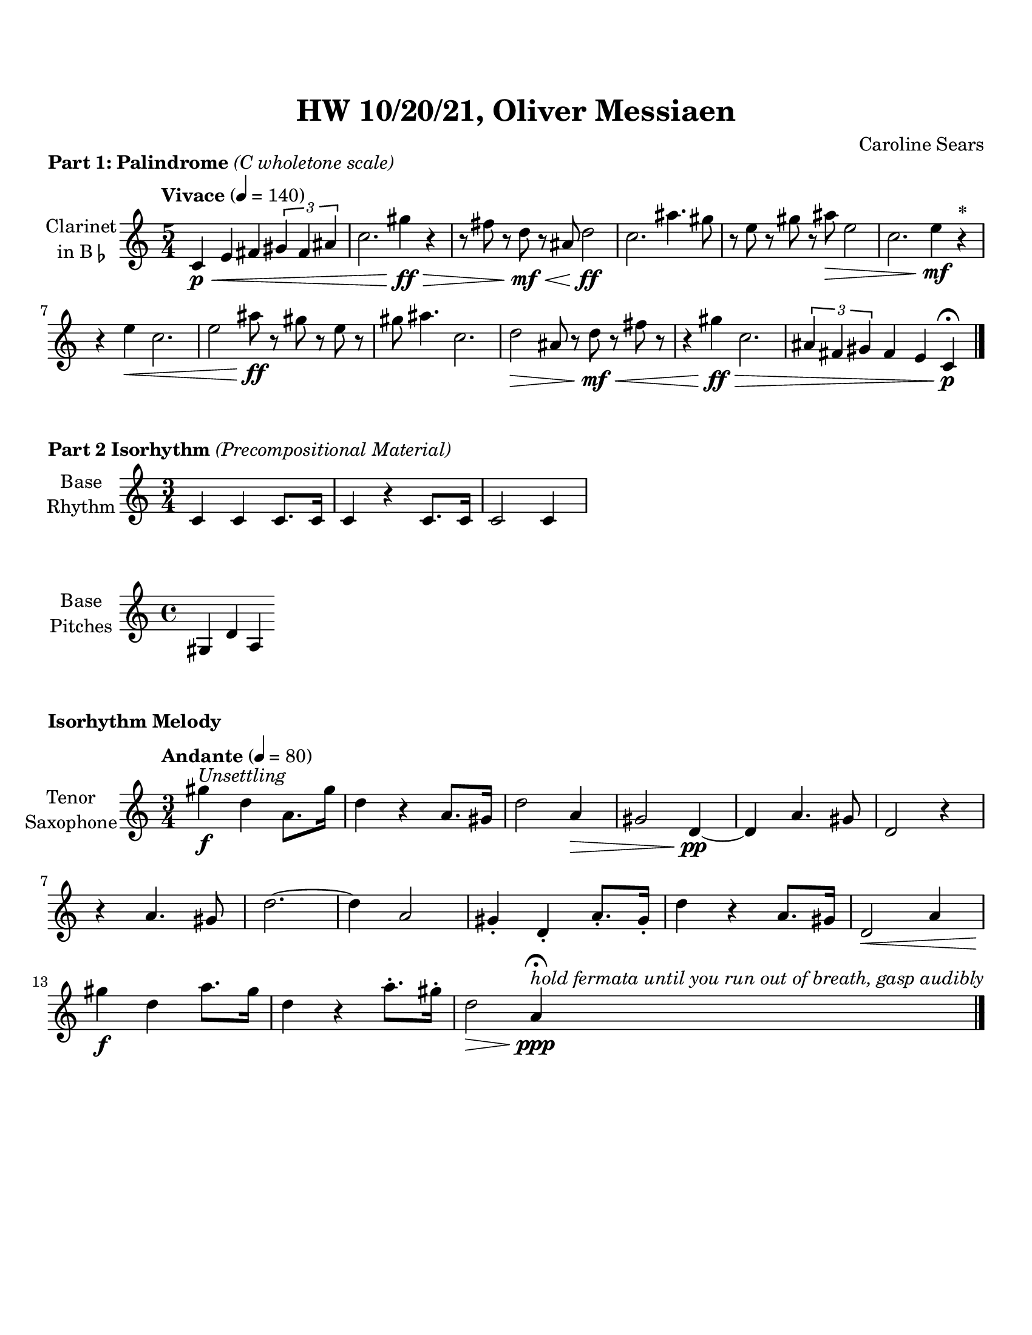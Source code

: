 %%%%%%%%%%%%%%%%%%%% Header + Paper Dimensions %%%%%%%%%%%%%%%%%%%%
\header {
  title = "HW 10/20/21, Oliver Messiaen"
  composer = "Caroline Sears"
  tagline = ##f
}
\paper {
  #(set-paper-size "ansi a")
  #(define top-margin (* 0.75 in))
}

%%%%%%%%%%%%%%%%%%%%%%%%% Musical Content %%%%%%%%%%%%%%%%%%%%%%%%%%
woops = \relative c' {
  \key d \major
  \tempo "Vivace" 4=140
  \time 5/4
    d4 e g \tuplet 3/2 { a4 fis cis} | d2. a'4 r4 | r8 cis r a r g e2 | d2. b'4. a8 |
    r8 fis r b r a fis2 | d2. fis4 r^\markup{\bold{*}} | r fis d2. | fis2 a8 r b r fis r | 
    a b4. d,2. | e2 g8 r a r cis r  | r4 a d,2. | \tuplet 3/2 {cis4 fis a} g4 e d \bar "|."
    }
    
palindromes = \relative c' {
  \key c \major
  \tempo "Vivace" 4=140
  \time 5/4
    c4\p\< e fis \tuplet 3/2 { gis4 fis ais} | c2. gis'4\!\ff\> r4 | r8 fis r d\!\mf\< r ais d2\!\ff | c2. ais'4. gis8 |
    r8 e r gis r ais\> e2 | c2. e4\!\mf r^\markup{\bold{*}} | r e\< c2. | e2 ais8\!\ff r gis r e r | 
    gis ais4. c,2. | d2\> ais8 r d\<\mf r fis r  | r4 gis\!\ff\> c,2. | \tuplet 3/2 {ais4 fis gis} fis4 e c\!\p\fermata \bar"|."
    }

rhythm = \relative c' {
        \set Staff.midiInstrument = "violin"
        \time 3/4
        c4 c c8. c16 | c4 r4 c8. c16 | c2 c4 |
        }
pitches =\relative c' {
        \set Staff.midiInstrument = "violin"
        gis4 d' a
        }
isorhythm =\relative c''' {
        \set Staff.midiInstrument = "violin"
        \time 3/4
        \tempo "Andante" 4= 80
        gis4^\markup{\italic{"Unsettling"}}\f d a8. gis'16 | d4 r a8. gis16 | d'2 a4\> | 
        gis2 d4\!\pp~|d4 a'4. gis8 | d2 r4 | r4 a'4. gis8 | d'2.~ |d4 a2 |
        gis4\staccato d\staccato a'8.\staccato gis16\staccato| d'4 r4 a8. gis16 |
        d2\< a'4 | gis'\!\f d a'8. gis16 | d4 r4 a'8.\staccato gis16\staccato | d2\> a4\!\ppp\fermata^\markup {\italic{"hold fermata until you run out of breath, gasp audibly"}} \bar "|."

        }

%%%%%%%%%%%%%%%%%%%%%%%% Score Blocks %%%%%%%%%%%%%%%%%%%%%%%%%%%%%
\score {
  \header { 
    piece = \markup{ \bold{"Part 1: Palindrome"} \italic{"(C wholetone scale)"}}
    }
  \new Staff \with {instrumentName = \markup{
      \center-column { "Clarinet"
        \line { "in B" \smaller \flat }
          }
        }
      }
  \palindromes

  %\layout {}
  %\midi {}
}


\score {
  \header { 
    piece = \markup {\bold{"Part 2 Isorhythm"}\italic{"(Precompositional Material)"}}
  }
  \new Staff \with {instrumentName = \markup{
      \center-column { "Base"
        \line { "Rhythm" }
          }
        }
      }
    
  \rhythm
  %\layout {}
  %\midi {}
}
\score {
  \new Staff \with {instrumentName = \markup{
      \center-column { "Base"
        \line { "Pitches" }
          }
        }
      }
  \pitches
  %\layout {}
  %\midi {}
}
\score {
\header { 
    piece = \markup {\bold{"Isorhythm Melody"}}
  }
  \new Staff \with {instrumentName = \markup{
      \center-column { "Tenor"
        \line { "Saxophone" }
          }
        }
      }
  \isorhythm
  \layout {}
  \midi {}
}
